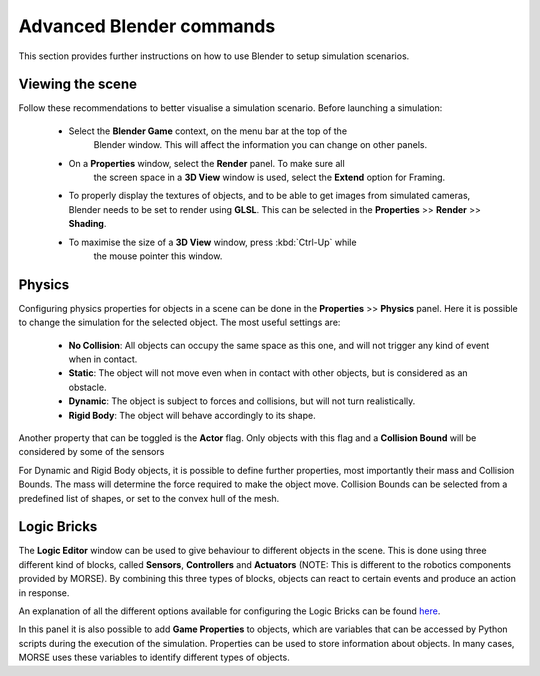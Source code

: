Advanced Blender commands
=========================

This section provides further instructions on how to use Blender to setup
simulation scenarios.

Viewing the scene
-----------------

Follow these recommendations to better visualise a simulation scenario.
Before launching a simulation:

  - Select the **Blender Game** context, on the menu bar at the top of the
	Blender window.  This will affect the information you can change on other
	panels.

  .. image:: ../../../media/configure_display-1.1.png
     :width: 500
     :align: center

  - On a **Properties** window, select the **Render** panel. To make sure all
	the screen space in a **3D View** window is used, select the **Extend**
	option for Framing.

  - To properly display the textures of objects, and to be able to get images
    from simulated cameras, Blender needs to be set to render using **GLSL**.
    This can be selected in the **Properties** >> **Render** >> **Shading**.

  .. image:: ../../../media/configure_display-2.2.png
     :width: 300
     :align: center

  - To maximise the size of a **3D View** window, press :kbd:`Ctrl-Up` while
	the mouse pointer this window.

Physics
-------

Configuring physics properties for objects in a scene can be done in the **Properties** >> **Physics** panel.
Here it is possible to change the simulation for the selected object. The most useful settings are:
 - **No Collision**: All objects can occupy the same space as this one, and will not trigger any kind of event when in contact.
 - **Static**: The object will not move even when in contact with other objects, but is considered as an obstacle.
 - **Dynamic**: The object is subject to forces and collisions, but will not turn realistically.
 - **Rigid Body**: The object will behave accordingly to its shape.

Another property that can be toggled is the **Actor** flag.
Only objects with this flag and a **Collision Bound** will be considered by some of the sensors

For Dynamic and Rigid Body objects, it is possible to define further
properties, most importantly their mass and Collision Bounds.  The mass will
determine the force required to make the object move.  Collision Bounds can be
selected from a predefined list of shapes, or set to the convex hull of the
mesh.

.. image:: ../../../media/configure_display-3.3.png
   :width: 300
   :align: center

Logic Bricks
------------

The **Logic Editor** window can be used to give behaviour to different objects
in the scene. This is done using three different kind of blocks, called
**Sensors**, **Controllers** and **Actuators** (NOTE: This is different to the
robotics components provided by MORSE).
By combining this three types of blocks, objects can react to certain events
and produce an action in response.

An explanation of all the different options available for configuring the
Logic Bricks can be found 
`here <http://www.tutorialsforblender3d.com/GameDoc/index_LogicBricks.html>`_.

In this panel it is also possible to add **Game Properties** to objects, which are variables that can be accessed by Python scripts during the execution of the simulation. Properties can be used to store information about objects. In many cases, MORSE uses these variables to identify different types of objects.
